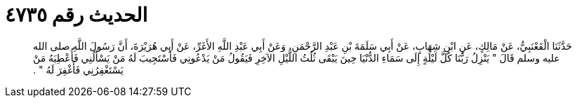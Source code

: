 
= الحديث رقم ٤٧٣٥

[quote.hadith]
حَدَّثَنَا الْقَعْنَبِيُّ، عَنْ مَالِكٍ، عَنِ ابْنِ شِهَابٍ، عَنْ أَبِي سَلَمَةَ بْنِ عَبْدِ الرَّحْمَنِ، وَعَنْ أَبِي عَبْدِ اللَّهِ الأَغَرِّ، عَنْ أَبِي هُرَيْرَةَ، أَنَّ رَسُولَ اللَّهِ صلى الله عليه وسلم قَالَ ‏"‏ يَنْزِلُ رَبُّنَا كُلَّ لَيْلَةٍ إِلَى سَمَاءِ الدُّنْيَا حِينَ يَبْقَى ثُلُثُ اللَّيْلِ الآخِرِ فَيَقُولُ مَنْ يَدْعُونِي فَأَسْتَجِيبَ لَهُ مَنْ يَسْأَلُنِي فَأُعْطِيَهُ مَنْ يَسْتَغْفِرُنِي فَأَغْفِرَ لَهُ ‏"‏ ‏.‏